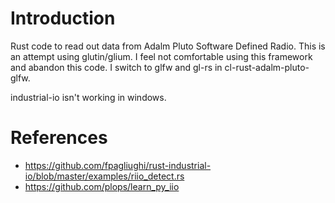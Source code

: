 * Introduction

Rust code to read out data from Adalm Pluto Software Defined Radio.
This is an attempt using glutin/glium. I feel not comfortable using this framework and abandon this code.
I switch to glfw and gl-rs in cl-rust-adalm-pluto-glfw.

industrial-io isn't working in windows.



* References

- https://github.com/fpagliughi/rust-industrial-io/blob/master/examples/riio_detect.rs
- https://github.com/plops/learn_py_iio
